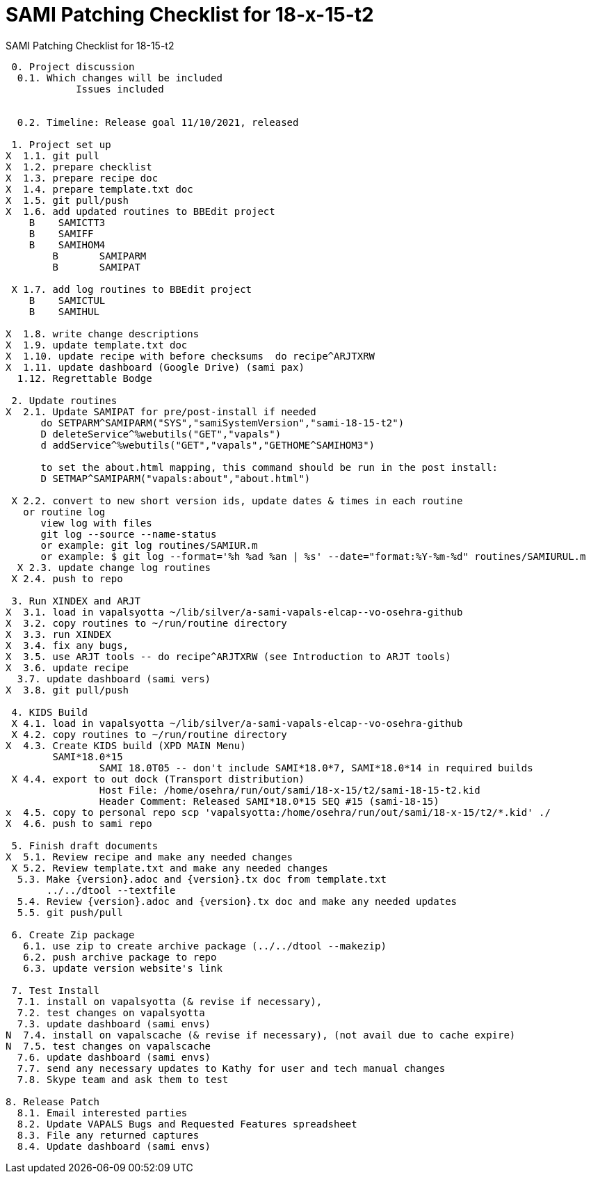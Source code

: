 :doctitle: SAMI Patching Checklist for 18-x-15-t2

[role="h1 center"]
SAMI Patching Checklist for 18-15-t2

-------------------------------------------------------------------------------
 0. Project discussion
  0.1. Which changes will be included
	    Issues included
	    

  0.2. Timeline: Release goal 11/10/2021, released 

 1. Project set up
X  1.1. git pull
X  1.2. prepare checklist
X  1.3. prepare recipe doc
X  1.4. prepare template.txt doc
X  1.5. git pull/push
X  1.6. add updated routines to BBEdit project
    B    SAMICTT3
    B    SAMIFF
    B    SAMIHOM4
	B	SAMIPARM
	B	SAMIPAT
  
 X 1.7. add log routines to BBEdit project
    B    SAMICTUL
    B    SAMIHUL
        
X  1.8. write change descriptions
X  1.9. update template.txt doc
X  1.10. update recipe with before checksums  do recipe^ARJTXRW
X  1.11. update dashboard (Google Drive) (sami pax)
  1.12. Regrettable Bodge

 2. Update routines
X  2.1. Update SAMIPAT for pre/post-install if needed
      do SETPARM^SAMIPARM("SYS","samiSystemVersion","sami-18-15-t2")
      D deleteService^%webutils("GET","vapals") 
      d addService^%webutils("GET","vapals","GETHOME^SAMIHOM3")
      
      to set the about.html mapping, this command should be run in the post install:
      D SETMAP^SAMIPARM("vapals:about","about.html") 

 X 2.2. convert to new short version ids, update dates & times in each routine
   or routine log
      view log with files
      git log --source --name-status
      or example: git log routines/SAMIUR.m
      or example: $ git log --format='%h %ad %an | %s' --date="format:%Y-%m-%d" routines/SAMIURUL.m 
  X 2.3. update change log routines
 X 2.4. push to repo

 3. Run XINDEX and ARJT
X  3.1. load in vapalsyotta ~/lib/silver/a-sami-vapals-elcap--vo-osehra-github
X  3.2. copy routines to ~/run/routine directory
X  3.3. run XINDEX
X  3.4. fix any bugs,
X  3.5. use ARJT tools -- do recipe^ARJTXRW (see Introduction to ARJT tools)
X  3.6. update recipe
  3.7. update dashboard (sami vers)
X  3.8. git pull/push

 4. KIDS Build
 X 4.1. load in vapalsyotta ~/lib/silver/a-sami-vapals-elcap--vo-osehra-github
 X 4.2. copy routines to ~/run/routine directory
X  4.3. Create KIDS build (XPD MAIN Menu)
        SAMI*18.0*15
  		SAMI 18.0T05 -- don't include SAMI*18.0*7, SAMI*18.0*14 in required builds
 X 4.4. export to out dock (Transport distribution) 
		Host File: /home/osehra/run/out/sami/18-x-15/t2/sami-18-15-t2.kid
		Header Comment: Released SAMI*18.0*15 SEQ #15 (sami-18-15)
x  4.5. copy to personal repo scp 'vapalsyotta:/home/osehra/run/out/sami/18-x-15/t2/*.kid' ./
X  4.6. push to sami repo

 5. Finish draft documents
X  5.1. Review recipe and make any needed changes
 X 5.2. Review template.txt and make any needed changes
  5.3. Make {version}.adoc and {version}.tx doc from template.txt
       ../../dtool --textfile
  5.4. Review {version}.adoc and {version}.tx doc and make any needed updates
  5.5. git push/pull
   
 6. Create Zip package
   6.1. use zip to create archive package (../../dtool --makezip)
   6.2. push archive package to repo
   6.3. update version website's link

 7. Test Install
  7.1. install on vapalsyotta (& revise if necessary),
  7.2. test changes on vapalsyotta
  7.3. update dashboard (sami envs)
N  7.4. install on vapalscache (& revise if necessary), (not avail due to cache expire)
N  7.5. test changes on vapalscache
  7.6. update dashboard (sami envs)
  7.7. send any necessary updates to Kathy for user and tech manual changes
  7.8. Skype team and ask them to test

8. Release Patch
  8.1. Email interested parties
  8.2. Update VAPALS Bugs and Requested Features spreadsheet
  8.3. File any returned captures
  8.4. Update dashboard (sami envs)
-------------------------------------------------------------------------------
